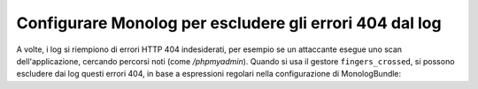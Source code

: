 .. index::
   single: Log
   single: Log; Escludere errori 404
   single: Monolog; Escludere errori 404

Configurare Monolog per escludere gli errori 404 dal log
========================================================

.. versionadded:: 2.3
    Questa caratteristica è stata introdotta in MonologBundle versione 2.4. Questa
    versione è compatibile con Symfony 2.3, ma la versione predefinita installata è
    MonologBundle 2.3. Per usare questa caratteristica, aggiornare il bundle a mano.

A volte, i log si riempiono di errori HTTP 404 indesiderati, per esempio se
un attaccante esegue uno scan dell'applicazione, cercando percorsi noti (come
`/phpmyadmin`). Quando si usa il gestore ``fingers_crossed``, si possono escludere
dai log questi errori 404, in base a espressioni regolari nella configurazione
di MonologBundle:

.. configuration-block::

    .. code-block:: yaml

        # app/config/config.yml
        monolog:
            handlers:
                main:
                    # ...
                    type: fingers_crossed
                    handler: ...
                    excluded_404s:
                        - ^/phpmyadmin

    .. code-block:: xml

        <!-- app/config/config.xml -->
        <container xmlns="http://symfony.com/schema/dic/services"
            xmlns:xsi="http://www.w3.org/2001/XMLSchema-instance"
            xmlns:monolog="http://symfony.com/schema/dic/monolog"
            xsi:schemaLocation="http://symfony.com/schema/dic/services
                http://symfony.com/schema/dic/services/services-1.0.xsd
                http://symfony.com/schema/dic/monolog
                http://symfony.com/schema/dic/monolog/monolog-1.0.xsd"
        >
            <monolog:config>
                <monolog:handler type="fingers_crossed" name="main" handler="...">
                    <!-- ... -->
                    <monolog:excluded-404>^/phpmyadmin</monolog:excluded-404>
                </monolog:handler>
            </monolog:config>
        </container>

    .. code-block:: php

        // app/config/config.php
        $container->loadFromExtension('monolog', array(
            'handlers' => array(
                'main' => array(
                    // ...
                    'type'          => 'fingers_crossed',
                    'handler'       => ...,
                    'excluded_404s' => array(
                        '^/phpmyadmin',
                    ),
                ),
            ),
        ));
